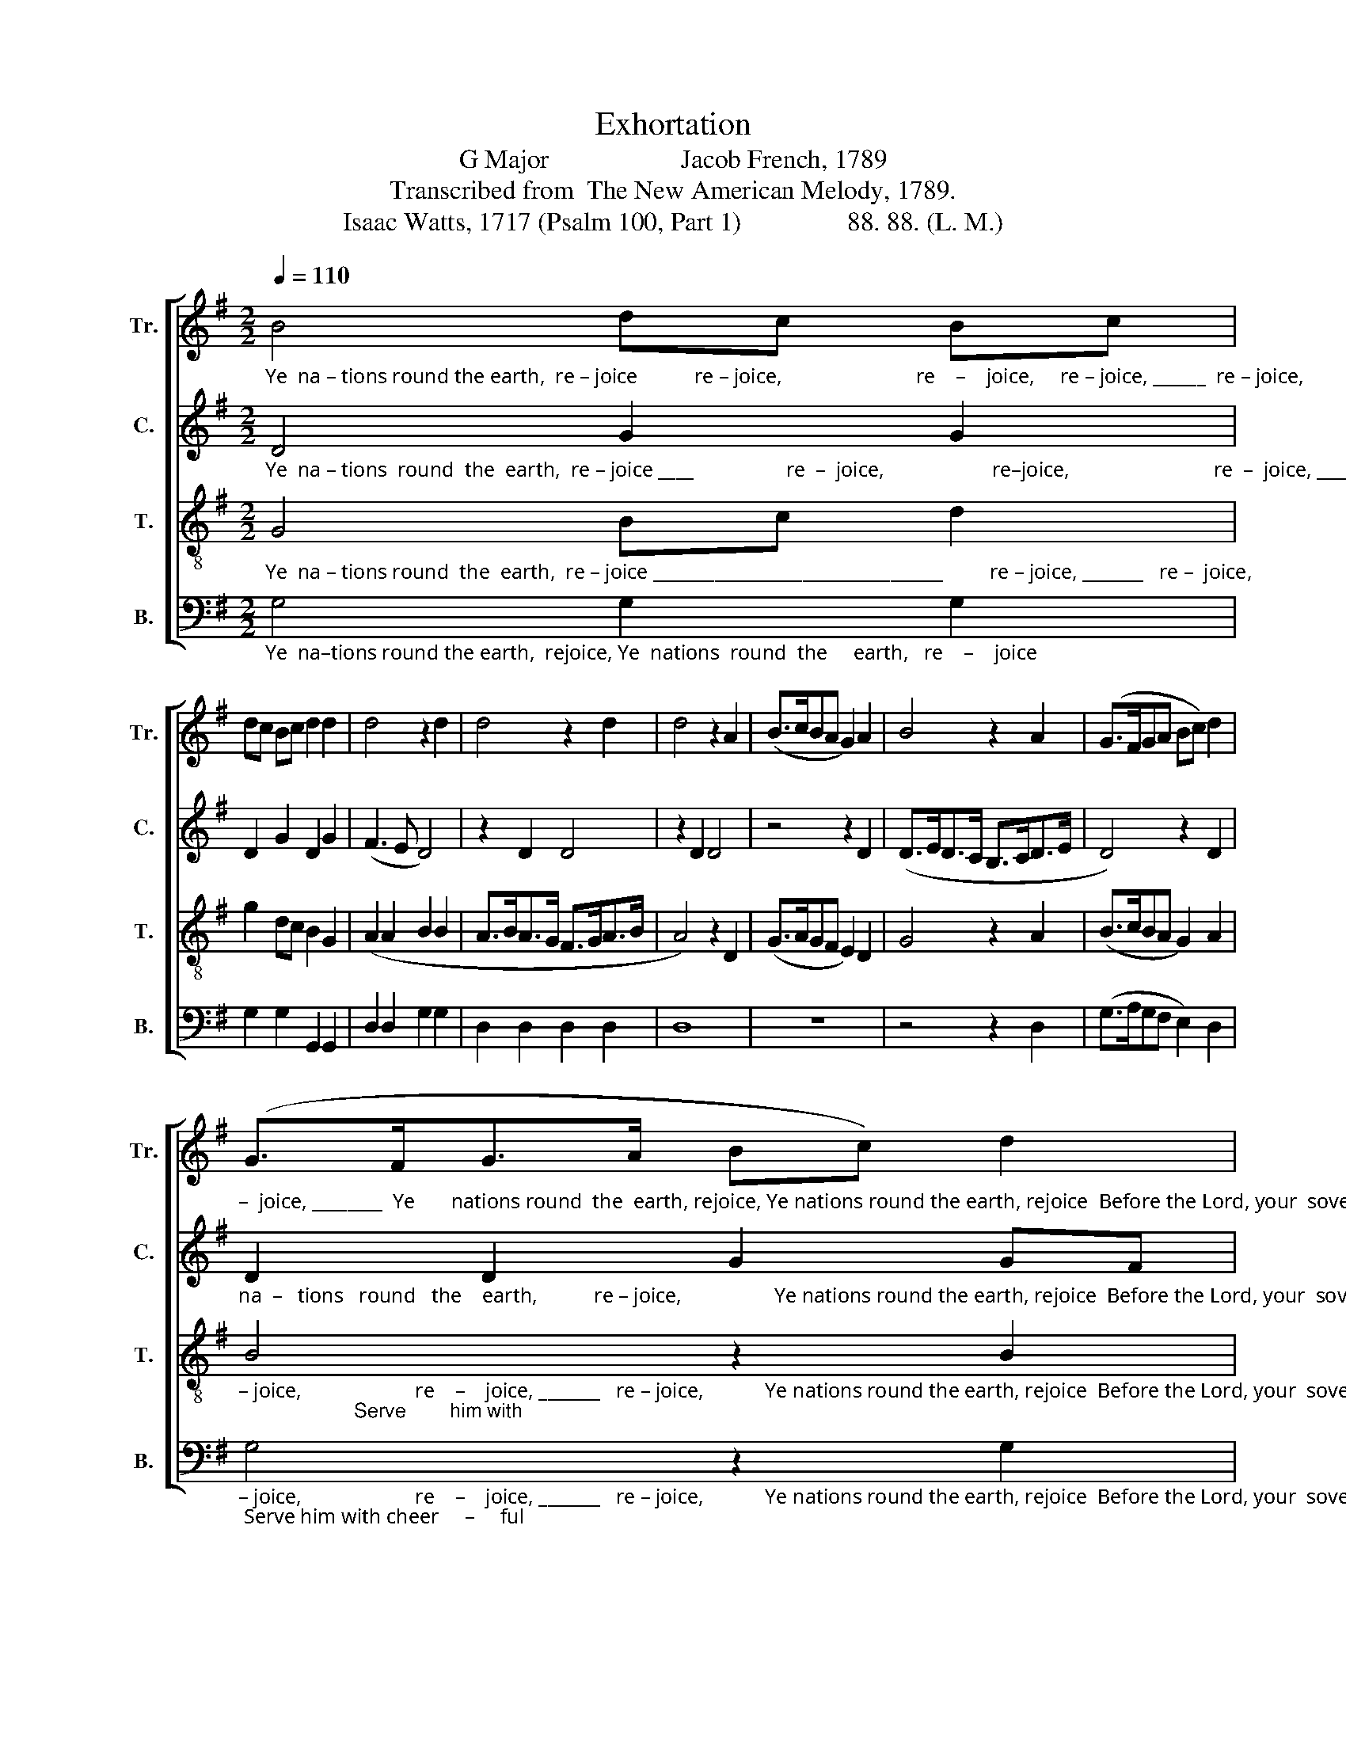 X:1
T:Exhortation
T:G Major                    Jacob French, 1789
T:Transcribed from  The New American Melody, 1789.
T:Isaac Watts, 1717 (Psalm 100, Part 1)                88. 88. (L. M.)
%%score [ 1 2 3 4 ]
L:1/8
Q:1/4=110
M:2/2
K:G
V:1 treble nm="Tr." snm="Tr."
V:2 treble nm="C." snm="C."
V:3 treble-8 nm="T." snm="T."
V:4 bass nm="B." snm="B."
V:1
"_Ye  na – tions round the earth,  re – joice           re – joice,                          re    –    joice,     re – joice, ______  re – joice,                             re     –    joice, _________ re –" B4 dc Bc | %1
 dc Bc d2 d2 | d4 z2 d2 | d4 z2 d2 | d4 z2 A2 | (B>cBA G2) A2 | B4 z2 A2 | (G>FGA Bc) d2 | %8
"_–  joice, ________  Ye       nations round  the  earth, rejoice, Ye nations round the earth, rejoice  Before the Lord, your  sovereign King;" (G>FG>A Bc) d2 | %9
 e2 e2 d2 c2 | B2 AB A4 | d4 e2 f2 | g2 fe d2 d2 | d6 d2 | d2 dc Bc d2 | e4 d4 | d8 |: z8 | z8 | %19
"_Serve                 him      with      cheer – ful   heart   and     voice,   With  all  your  tongues  his   glo        –        –        ry       sing." d4 d2 d>c | %20
 B3 A GA Bc | B6 B2 | B2 AB c2 BA | (GABc d2) d2 | [Bd]8 :| %25
V:2
"_Ye  na – tions  round  the  earth,  re – joice ____                  re  –  joice,                     re–joice,                            re  –  joice, ______________________                         Ye" D4 G2 G2 | %1
 D2 G2 D2 G2 | (F3 E D4) | z2 D2 D4 | z2 D2 D4 | z4 z2 D2 | (D>ED>C B,>CD>E | D4) z2 D2 | %8
"_na  –   tions   round   the    earth,           re – joice,                  Ye nations round the earth, rejoice  Before the Lord, your  sovereign King;" D2 D2 G2 GF | %9
 E4 (F2 G2) | F8 | G4 G2 A2 | B2 A2 G2 F2 | G6 F2 | G2 F2 E2 F2 | G4 G4 | F8 |: z8 | z8 | %19
"_Serve                 him      with      cheer – ful   heart   and     voice,   With  all  your  tongues  his   glo        –        –        ry       sing." G4 G2 F2 | %20
 E2 E2 D2 D2 | D6 D2 | D2 D2 G2 F2 | (E2 DE DE) F2 | G8 :| %25
V:3
"_Ye  na – tions round  the  earth,  re – joice _________________________________         re – joice, _______   re –  joice,                           re    –    joice, ________     re –" G4 Bc d2 | %1
 g2 dc B2 G2 | (A2 A2 B2 B2 | A>BA>G F>GA>B | A4) z2 D2 | (G>AGF E2) D2 | G4 z2 A2 | %7
 (B>cBA G2) A2 | %8
"_– joice,                      re    –    joice, _______   re – joice,            Ye nations round the earth, rejoice  Before the Lord, your  sovereign King;                     Serve        him with" B4 z2 B2 | %9
 (c>dcB A2) G2 | d8 | G4 Bc d2 | g2 dc B2 A2 | G6 A2 | B2 A2 G2 AB | c4 B4 | A8 |: z8 | d4 d2 c2 | %19
"_cheer         –         –         ful        heart __________  and    voice,    With  all  your  tongues  his   glo        –        –        ry       sing." (B>cBA G2) A2 | %20
 (B3 c de) f2 | g6 d2 | g2 f2 e2 dc | B3 c B2 A2 | G8 :| %25
V:4
"_Ye  na–tions round the earth,  rejoice, Ye  nations  round  the     earth,   re    –    joice                                                                                  re    –    joice, ________     re –" G,4 G,2 G,2 | %1
 G,2 G,2 G,,2 G,,2 | D,2 D,2 G,2 G,2 | D,2 D,2 D,2 D,2 | D,8 | z8 | z4 z2 D,2 | %7
 (G,>A,G,F, E,2) D,2 | %8
"_– joice,                      re    –    joice, _______   re – joice,            Ye nations round the earth, rejoice  Before the Lord, your  sovereign King; Serve him with cheer     –     ful" G,4 z2 G,2 | %9
"_____________________________________________________________________________________________________\nEdited by B. C. Johnston, 2018. In original, second staff is incorrectly Treble Clef; interpreted from Alto Clef instead." (A,>B,A,G, F,2) E,2 | %10
 D,8 | G,4 E,2 D,2 | E,2 F,2 G,2 D,2 | G,,6 D,2 | G,2 D,2 E,2 D,2 | C,4 G,,4 | D,8 |: G,4 G,2 G,2 | %18
 (D,>E,D,C, B,,2) A,,2 | %19
"_heart ____________   and        voice, _____________________   With  all  your  tongues  his   glo        –        –        ry       sing." (G,,3 A,, B,,C,) D,2 | %20
 (G,3 A, B,CB,A, | G,6) G,2 | G,2 D,2 C,2 D,2 | (E,F, G,2 G,2) D,2 | G,,8 :| %25

